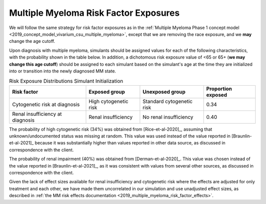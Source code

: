 .. _2019_multiple_myeloma_risk_factor_exposures:

..
  Section title decorators for this document:

  ==============
  Document Title
  ==============

  Section Level 1
  ---------------

  Section Level 2
  +++++++++++++++

  Section Level 3
  ^^^^^^^^^^^^^^^

  Section Level 4
  ~~~~~~~~~~~~~~~

  Section Level 5
  '''''''''''''''

  The depth of each section level is determined by the order in which each
  decorator is encountered below. If you need an even deeper section level, just
  choose a new decorator symbol from the list here:
  https://docutils.sourceforge.io/docs/ref/rst/restructuredtext.html#sections
  And then add it to the list of decorators above.

======================================
Multiple Myeloma Risk Factor Exposures
======================================


We will follow the same strategy for risk factor exposures as in the :ref:`Multiple Myeloma Phase 1 concept model <2019_concept_model_vivarium_csu_multiple_myeloma>`, except that we are removing the race exposure, and we **may** change the age cutoff.

Upon diagnosis with multiple myeloma, simulants should be assigned values for each of the following characteristics, with the probability shown in the table below. In addition, a dichotomous risk exposure value of <65 or 65+ (**we may change this age cutoff**) should be assigned to each simulant based on the simulant's age at the time they are initialized into or transition into the newly diagnosed MM state.

.. list-table:: Risk Exposure Distributions Simulant Initialization
  :header-rows: 1

  * - Risk factor
    - Exposed group
    - Unexposed group
    - Proportion exposed
  * - Cytogenetic risk at diagnosis
    - High cytogenetic risk
    - Standard cytogenetic risk
    - 0.34
  * - Renal insufficiency at diagnosis
    - Renal insufficiency
    - No renal insufficiency
    - 0.40

The probability of high cytogenetic risk (34%) was obtained from [Rice-et-al-2020]_, assuming that unknown/undocumented status was missing at random. This value was used instead of the value reported in [Braunlin-et-al-2021]_ because it was substantially higher than values reported in other data source, as discussed in correspondence with the client.

The probability of renal impairment (40%) was obtained from [Derman-et-al-2020]_. This value was chosen instead of the value reported in [Braunlin-et-al-2021]_, as it was consistent with values from several other sources, as discussed in correspondence with the client.

Given the lack of effect sizes available for renal insufficiency and cytogenetic risk where the effects are adjusted for only treatment and each other, we have made them uncorrelated in our simulation and use unadjusted effect sizes, as described in :ref:`the MM risk effects documentation <2019_multiple_myeloma_risk_factor_effects>`.